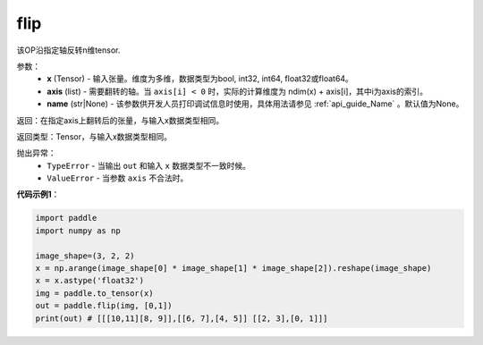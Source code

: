 .. _cn_api_tensor_flip:

flip
-------------------------------

.. py:function:: paddle.flip(x, axis, name=None):




该OP沿指定轴反转n维tensor.

参数：
    - **x** (Tensor) - 输入张量。维度为多维，数据类型为bool, int32, int64, float32或float64。
    - **axis** (list) - 需要翻转的轴。当 ``axis[i] < 0`` 时，实际的计算维度为 ndim(x) + axis[i]，其中i为axis的索引。
    - **name** (str|None) - 该参数供开发人员打印调试信息时使用，具体用法请参见 :ref:`api_guide_Name` 。默认值为None。

返回：在指定axis上翻转后的张量，与输入x数据类型相同。

返回类型：Tensor，与输入x数据类型相同。

抛出异常：
    - ``TypeError`` - 当输出 ``out`` 和输入 ``x`` 数据类型不一致时候。
    - ``ValueError`` - 当参数  ``axis`` 不合法时。

**代码示例1**：

.. code-block:: python

    import paddle
    import numpy as np
    
    image_shape=(3, 2, 2)
    x = np.arange(image_shape[0] * image_shape[1] * image_shape[2]).reshape(image_shape)
    x = x.astype('float32')
    img = paddle.to_tensor(x)
    out = paddle.flip(img, [0,1])
    print(out) # [[[10,11][8, 9]],[[6, 7],[4, 5]] [[2, 3],[0, 1]]]

